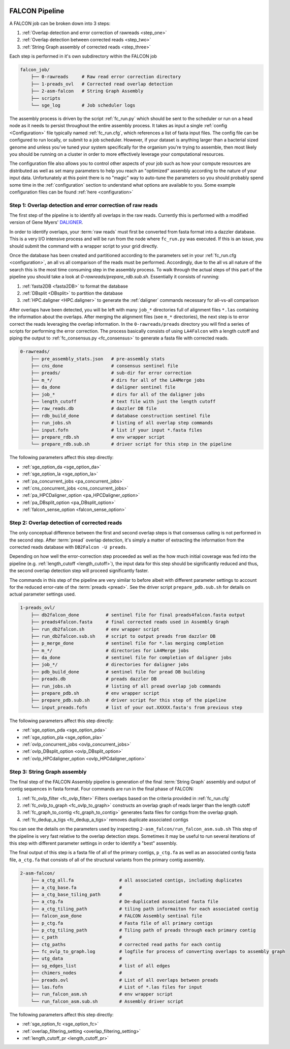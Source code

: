 .. _pipeline:

.. image:: falcon_icon2.png
   :height: 200px
   :width: 200 px
   :alt: Falcon Assembler
   :align: right


FALCON Pipeline
===============

A FALCON job can be broken down into 3 steps:

1. :ref:`Overlap detection and error correction of rawreads <step_one>`
2. :ref:`Overlap detection between corrected reads <step_two>`
3. :ref:`String Graph assembly of corrected reads <step_three>`

Each step is performed in it's own subdirectory within the FALCON job

.. code-block:: bash

    falcon_job/
        ├── 0-rawreads     # Raw read error correction directory
        ├── 1-preads_ovl   # Corrected read overlap detection
        ├── 2-asm-falcon   # String Graph Assembly
        ├── scripts
        └── sge_log        # Job scheduler logs

The assembly process is driven by the script :ref:`fc_run.py` which should be sent to the scheduler or run on a head node
as it needs to persist throughout the entire assembly process.
It takes as input a single :ref:`config <Configuration>` file typically named :ref:`fc_run.cfg`, which references a list
of fasta input files. The config file can be configured to
run locally, or submit to a job scheduler. However, if your dataset is anything larger than a bacterial sized
genome and unless you've tuned your system specifically for the organism you're trying to assemble, then most likely you
should be running on a cluster in order to more effectively leverage your computational resources.

The configuration file also allows you to control other aspects of your job such as how your compute resources are
distributed as well as set many parameters to help you reach an "optimized" assembly according to the nature of
your input data. Unfortunately at this point there is no "magic" way to auto-tune the parameters so you should
probably spend some time in the :ref:`configuration` section to understand what options are available to you.
Some example configuration files can be found :ref:`here <configuration>`


.. _step_one:

Step 1: Overlap detection and error correction of raw reads
-----------------------------------------------------------

The first step of the pipeline is to identify all overlaps in the raw reads. Currently this is performed with
a modified version of Gene Myers' DALIGNER_.

In order to identify overlaps, your :term:`raw reads` must first be converted from fasta format into a dazzler
database. This is a very I/O intensive process and will be run from the node where ``fc_run.py`` was executed. If this
is an issue, you should submit the command with a wrapper script to your grid directly.

Once the database has been created and partitioned according to the parameters set in your
:ref:`fc_run.cfg <configuration>`, an all vs all comparison of the reads must be performed. Accordingly, due to the
all vs all nature of the search this is the most time consuming step in the assembly process. To walk through the
actual steps of this part of the pipeline you should take a look at `0-rawreads/prepare_rdb.sub.sh`.
Essentially it consists of running:

1. :ref:`fasta2DB <fasta2DB>` to format the database
2. :ref:`DBsplit <DBsplit>` to partition the database
3. :ref:`HPC.daligner <HPC.daligner>` to generate the :ref:`daligner` commands necessary for all-vs-all comparison

After overlaps have been detected, you will be left with many ``job_*`` directories full of alignment files ``*.las`` 
containing the information about the overlaps. After merging the alignment files (see ``m_*`` directories), the 
next step is to error correct the reads leveraging the overlap information. In the ``0-rawreads/preads`` directory you 
will find a series of scripts for
performing the error correction. The process basically consists of using ``LA4Falcon`` with a length cutoff and piping the
output to :ref:`fc_consensus.py <fc_consensus>` to generate a fasta file with corrected reads.


.. code-block:: bash

    0-rawreads/
        ├── pre_assembly_stats.json   # pre-assembly stats
        ├── cns_done                  # consensus sentinel file
        ├── preads/                   # sub-dir for error correction
        ├── m_*/                      # dirs for all of the LA4Merge jobs
        ├── da_done                   # daligner sentinel file
        ├── job_*                     # dirs for all of the daligner jobs
        ├── length_cutoff             # text file with just the length cutoff
        ├── raw_reads.db              # dazzler DB file
        ├── rdb_build_done            # database construction sentinel file
        ├── run_jobs.sh               # listing of all overlap step commands
        ├── input.fofn                # list if your input *.fasta files
        ├── prepare_rdb.sh            # env wrapper script
        └── prepare_rdb.sub.sh        # driver script for this step in the pipeline

The following parameters affect this step directly:

* :ref:`sge_option_da <sge_option_da>`
* :ref:`sge_option_la <sge_option_la>`
* :ref:`pa_concurrent_jobs <pa_concurrent_jobs>`
* :ref:`cns_concurrent_jobs <cns_concurrent_jobs>`
* :ref:`pa_HPCDaligner_option <pa_HPCDaligner_option>`
* :ref:`pa_DBsplit_option <pa_DBsplit_option>`
* :ref:`falcon_sense_option <falcon_sense_option>`

.. _DALIGNER: http://dazzlerblog.wordpress.com
.. _Dazzler: https://dazzlerblog.wordpress.com/2014/06/01/the-dazzler-db/


.. _step_two:

Step 2: Overlap detection of corrected reads
--------------------------------------------

The only conceptual difference between the first and second overlap steps is that consensus calling is
not performed in the second step. After :term:`pread` overlap detection, it's simply a
matter of extracting the information from the corrected reads database with ``DB2Falcon -U preads``.

Depending on how well the error-correction step proceeded as well as the how much
initial coverage was fed into the pipeline (e.g. :ref:`length_cutoff <length_cutoff>`), the input data for this 
step should be significantly reduced and thus, the second overlap detection step 
will proceed significantly faster.

The commands in this step of the pipeline are very similar to before albeit with different parameter settings to account
for the reduced error-rate of the :term:`preads <pread>`. See the driver script ``prepare_pdb.sub.sh`` for 
details on actual parameter settings used.

.. code-block:: bash

    1-preads_ovl/
        ├── db2falcon_done          # sentinel file for final preads4falcon.fasta output
        ├── preads4falcon.fasta     # final corrected reads used in Assembly Graph
        ├── run_db2falcon.sh        # env wrapper script
        ├── run_db2falcon.sub.sh    # script to output preads from dazzler DB
        ├── p_merge_done            # sentinel file for *.las merging completion
        ├── m_*/                    # directories for LA4Merge jobs
        ├── da_done                 # sentinel file for completion of daligner jobs
        ├── job_*/                  # directories for daligner jobs
        ├── pdb_build_done          # sentinel file for pread DB building
        ├── preads.db               # preads dazzler DB
        ├── run_jobs.sh             # listing of all pread overlap job commands
        ├── prepare_pdb.sh          # env wrapper script
        ├── prepare_pdb.sub.sh      # driver script for this step of the pipeline
        └── input_preads.fofn       # list of your out.XXXXX.fasta's from previous step

The following parameters affect this step directly:

* :ref:`sge_option_pda <sge_option_pda>`
* :ref:`sge_option_pla <sge_option_pla>`
* :ref:`ovlp_concurrent_jobs <ovlp_concurrent_jobs>`
* :ref:`ovlp_DBsplit_option <ovlp_DBsplit_option>`
* :ref:`ovlp_HPCdaligner_option <ovlp_HPCdaligner_option>`


.. _step_three:

Step 3: String Graph assembly
-----------------------------

The final step of the FALCON Assembly pipeline is generation of the final :term:`String Graph` assembly and 
output of contig sequences in
fasta format. Four commands are run in the final phase of FALCON:

1. :ref:`fc_ovlp_filter <fc_ovlp_filter>` Filters overlaps based on the criteria provided in :ref:`fc_run.cfg`
2. :ref:`fc_ovlp_to_graph <fc_ovlp_to_graph>` constructs an overlap graph of reads larger than the length cutoff
3. :ref:`fc_graph_to_contig <fc_graph_to_contig>` generates fasta files for contigs from the overlap graph.
4. :ref:`fc_dedup_a_tigs <fc_dedup_a_tigs>` removes duplicate associated contigs

You can see the details on the parameters used by inspecting ``2-asm_falcon/run_falcon_asm.sub.sh``
This step of the pipeline is very fast relative to the overlap detection steps. Sometimes it may be useful to run
several iterations of this step with different parameter settings in order to identify a "best" assembly.

The final output of this step is a fasta file of all of the primary contigs, ``p_ctg.fa`` as well as an associated contig
fasta file, ``a_ctg.fa`` that consists of all of the structural variants from the primary contig assembly.

.. code-block:: bash

    2-asm-falcon/
        ├── a_ctg_all.fa                 # all associated contigs, including duplicates
        ├── a_ctg_base.fa                #
        ├── a_ctg_base_tiling_path       #
        ├── a_ctg.fa                     # De-duplicated associated fasta file
        ├── a_ctg_tiling_path            # tiling path informaiton for each associated contig
        ├── falcon_asm_done              # FALCON Assembly sentinal file
        ├── p_ctg.fa                     # Fasta file of all primary contigs
        ├── p_ctg_tiling_path            # Tiling path of preads through each primary contig
        ├── c_path                       #
        ├── ctg_paths                    # corrected read paths for each contig
        ├── fc_ovlp_to_graph.log         # logfile for process of converting overlaps to assembly graph
        ├── utg_data                     #
        ├── sg_edges_list                # list of all edges
        ├── chimers_nodes                #
        ├── preads.ovl                   # List of all overlaps between preads
        ├── las.fofn                     # List of *.las files for input
        ├── run_falcon_asm.sh            # env wrapper script
        └── run_falcon_asm.sub.sh        # Assembly driver script

The following parameters affect this step directly:

* :ref:`sge_option_fc <sge_option_fc>`
* :ref:`overlap_filtering_setting <overlap_filtering_setting>`
* :ref:`length_cutoff_pr <length_cutoff_pr>`
